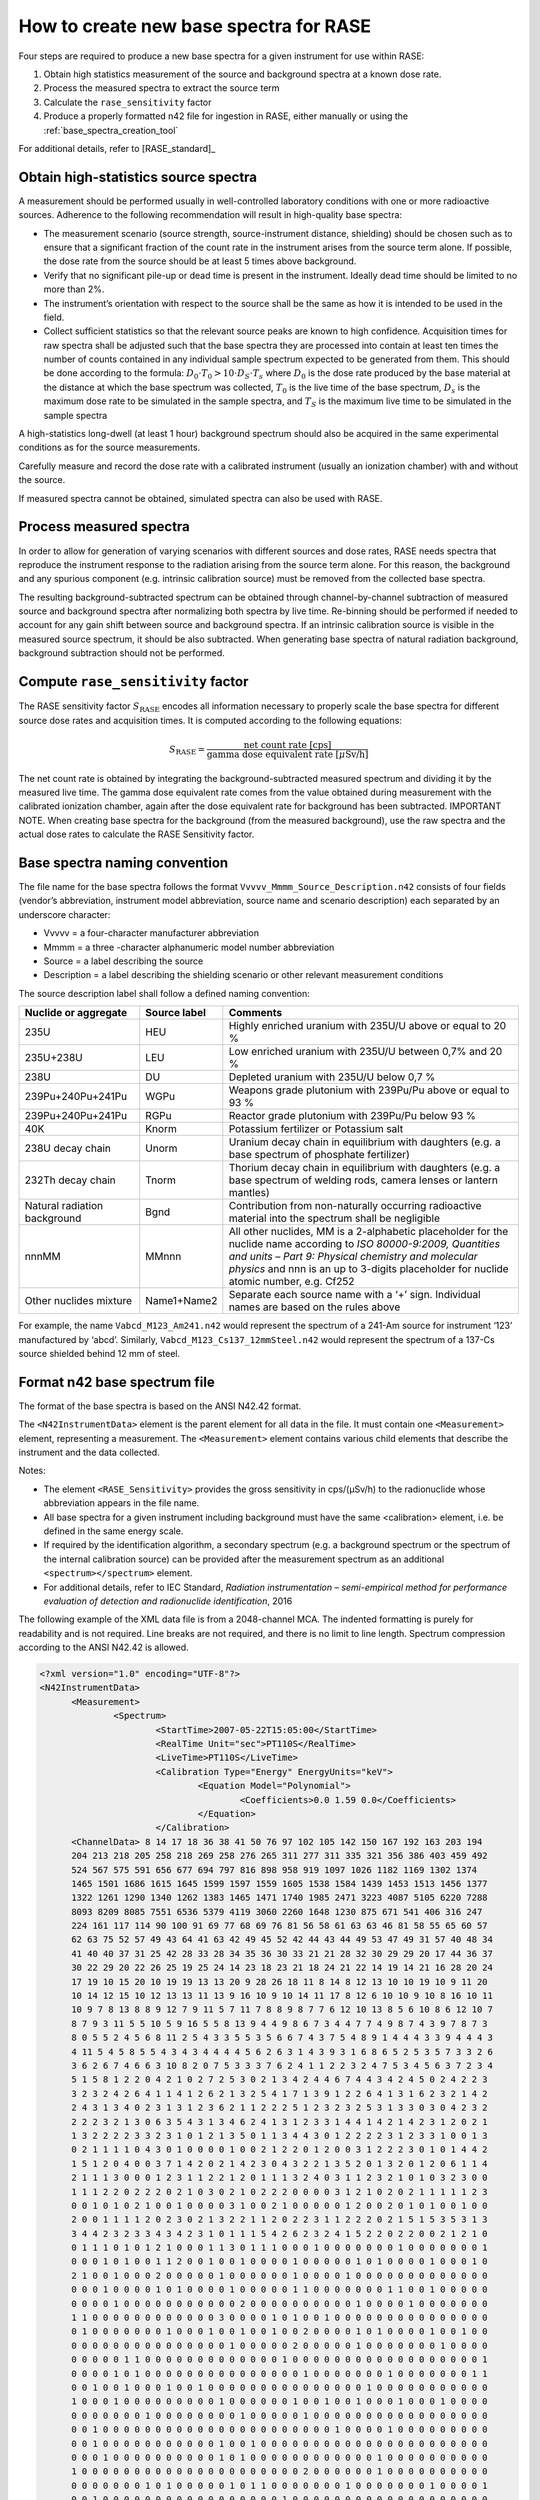 .. _create_base_spectra:

***************************************
How to create new base spectra for RASE
***************************************


Four steps are required to produce a new base spectra for a given instrument for use within RASE:

#. Obtain high statistics measurement of the source and background spectra at a known dose rate.
#. Process the measured spectra to extract the source term
#. Calculate the ``rase_sensitivity`` factor
#. Produce a properly formatted n42 file for ingestion in RASE, either manually or using the :ref:`base_spectra_creation_tool`

For additional details, refer to [RASE_standard]_

Obtain high-statistics source spectra
=====================================

A measurement should be performed usually in well-controlled laboratory conditions with one or more radioactive sources. Adherence to the following recommendation will result in high-quality base spectra:

- The measurement scenario (source strength, source-instrument distance, shielding) should be chosen such as to ensure that a significant fraction of the count rate in the instrument arises from the source term alone. If possible, the dose rate from the source should be at least 5 times above background.
- Verify that no significant pile-up or dead time is present in the instrument. Ideally dead time should be limited to no more than 2%.
- The instrument’s orientation with respect to the source shall be the same as how it is intended to be used in the field.
- Collect sufficient statistics so that the relevant source peaks are known to high confidence. Acquisition times for raw spectra shall be adjusted such that the base spectra they are processed into contain at least ten times the number of counts contained in any individual sample spectrum expected to be generated from them. This should be done according to the formula: :math:`D_0 \cdot T_0 > 10 \cdot D_S \cdot T_s` where :math:`D_0` is the dose rate produced by the base material at the distance at which the base spectrum was collected, :math:`T_0`	is the live time of the base spectrum, :math:`D_s`	is the maximum dose rate to be simulated in the sample spectra, and :math:`T_S` is the maximum live time to be simulated in the sample spectra


A high-statistics long-dwell (at least 1 hour) background spectrum should also be acquired in the same experimental conditions as for the source measurements.

Carefully measure and record the dose rate with a calibrated instrument (usually an ionization chamber) with and without the source.

If measured spectra cannot be obtained, simulated spectra can also be used with RASE.


Process measured spectra
========================

In order to allow for generation of varying scenarios with different sources and dose rates, RASE needs spectra that reproduce the instrument response to the radiation arising from the source term alone. For this reason, the background and any spurious component (e.g. intrinsic calibration source) must be removed from the collected base spectra.

The resulting background-subtracted spectrum can be obtained through channel-by-channel subtraction of measured source and background spectra after normalizing both spectra by live time. Re-binning should be performed if needed to account for any gain shift between source and background spectra. If an intrinsic calibration source is visible in the measured source spectrum, it should be also subtracted. When generating base spectra of natural radiation background, background subtraction should not be performed.

.. _compute_rase_sensitivity_factor:

Compute ``rase_sensitivity`` factor
===================================

The RASE sensitivity factor :math:`S_{\text{RASE}}` encodes all information necessary to properly scale the base spectra for different source dose rates and acquisition times.  It is computed according to the following equations:

.. math::

   S_{\text{RASE}} = \frac{\text{net count rate [cps]}}{\text{gamma dose equivalent rate [}\mu\text{Sv/h]}}

The net count rate is obtained by integrating the background-subtracted measured spectrum and dividing it by the measured live time. The gamma dose equivalent rate comes from the value obtained during measurement with the calibrated ionization chamber, again after the dose equivalent rate for background has been subtracted.
IMPORTANT NOTE. When creating base spectra for the background (from the measured background), use the raw spectra and the actual dose rates to calculate the RASE Sensitivity factor.

.. _base_spectra_naming_convention:

Base spectra naming convention
==============================

The file name for the base spectra follows the format ``Vvvvv_Mmmm_Source_Description.n42`` consists of four fields (vendor’s abbreviation, instrument model abbreviation, source name and scenario description) each separated by an underscore character:

* Vvvvv = a four-character manufacturer abbreviation
*	Mmmm = a three -character alphanumeric model number abbreviation
*	Source = a label describing the source
* Description = a label describing the shielding scenario or other relevant measurement conditions

The source description label shall follow a defined naming convention:

+-------------------------------------------+-----------------------------+---------------------------------------------------------------------------------------------------------------------------------------------------------------------------------------------------------------------------------------------------------------------+
| **Nuclide or aggregate**                  | **Source label**            | **Comments**                                                                                                                                                                                                                                                        |
+===========================================+=============================+=====================================================================================================================================================================================================================================================================+
| 235U                                      | HEU                         | Highly enriched uranium with 235U/U above or equal to 20 %                                                                                                                                                                                                          |
+-------------------------------------------+-----------------------------+---------------------------------------------------------------------------------------------------------------------------------------------------------------------------------------------------------------------------------------------------------------------+
| 235U+238U                                 | LEU                         | Low enriched uranium with 235U/U between 0,7% and 20 %                                                                                                                                                                                                              |
+-------------------------------------------+-----------------------------+---------------------------------------------------------------------------------------------------------------------------------------------------------------------------------------------------------------------------------------------------------------------+
| 238U                                      | DU                          | Depleted uranium with 235U/U below 0,7 %                                                                                                                                                                                                                            |
+-------------------------------------------+-----------------------------+---------------------------------------------------------------------------------------------------------------------------------------------------------------------------------------------------------------------------------------------------------------------+
| 239Pu+240Pu+241Pu                         | WGPu                        | Weapons grade plutonium with 239Pu/Pu above or equal to 93 %                                                                                                                                                                                                        |
+-------------------------------------------+-----------------------------+---------------------------------------------------------------------------------------------------------------------------------------------------------------------------------------------------------------------------------------------------------------------+
| 239Pu+240Pu+241Pu                         | RGPu                        | Reactor grade plutonium with 239Pu/Pu below 93 %                                                                                                                                                                                                                    |
+-------------------------------------------+-----------------------------+---------------------------------------------------------------------------------------------------------------------------------------------------------------------------------------------------------------------------------------------------------------------+
| 40K                                       | Knorm                       | Potassium fertilizer or Potassium salt                                                                                                                                                                                                                              |
+-------------------------------------------+-----------------------------+---------------------------------------------------------------------------------------------------------------------------------------------------------------------------------------------------------------------------------------------------------------------+
| 238U decay chain                          | Unorm                       | Uranium decay chain in equilibrium with daughters (e.g. a base spectrum of phosphate fertilizer)                                                                                                                                                                    |
+-------------------------------------------+-----------------------------+---------------------------------------------------------------------------------------------------------------------------------------------------------------------------------------------------------------------------------------------------------------------+
| 232Th decay chain                         | Tnorm                       | Thorium decay chain in equilibrium with daughters (e.g. a base spectrum of welding rods, camera lenses or lantern mantles)                                                                                                                                          |
+-------------------------------------------+-----------------------------+---------------------------------------------------------------------------------------------------------------------------------------------------------------------------------------------------------------------------------------------------------------------+
| Natural radiation background              | Bgnd                        | Contribution from non-naturally occurring radioactive material into the spectrum shall be negligible                                                                                                                                                                |
+-------------------------------------------+-----------------------------+---------------------------------------------------------------------------------------------------------------------------------------------------------------------------------------------------------------------------------------------------------------------+
| nnnMM                                     | MMnnn                       | All other nuclides, MM is a 2-alphabetic placeholder for the nuclide name according to *ISO 80000-9:2009, Quantities and units – Part 9: Physical chemistry and molecular physics* and nnn is an up to 3-digits placeholder for nuclide atomic number, e.g. Cf252   |
+-------------------------------------------+-----------------------------+---------------------------------------------------------------------------------------------------------------------------------------------------------------------------------------------------------------------------------------------------------------------+
| Other nuclides mixture                    | Name1+Name2                 | Separate each source name with a ‘+’ sign. Individual names are based on the rules above                                                                                                                                                                            |
+-------------------------------------------+-----------------------------+---------------------------------------------------------------------------------------------------------------------------------------------------------------------------------------------------------------------------------------------------------------------+

For example, the name ``Vabcd_M123_Am241.n42`` would represent the spectrum of a 241-Am source for instrument ‘123’ manufactured by ‘abcd’.  Similarly, ``Vabcd_M123_Cs137_12mmSteel.n42`` would represent the spectrum of a 137-Cs source shielded behind 12 mm of steel.

Format n42 base spectrum file
=============================

The format of the base spectra is based on the ANSI N42.42 format.

The ``<N42InstrumentData>`` element is the parent element for all data in the file. It must
contain one ``<Measurement>`` element, representing a measurement. The ``<Measurement>``
element contains various child elements that describe the instrument and the data collected.

Notes:

*	The element ``<RASE_Sensitivity>`` provides the gross sensitivity  in cps/(μSv/h) to the radionuclide whose abbreviation appears in the file name.
*	All base spectra for a given instrument including background must have the same <calibration> element, i.e. be defined in the same energy scale.
*	If required by the identification algorithm, a secondary spectrum (e.g. a background spectrum or the spectrum of the internal calibration source) can be provided after the measurement spectrum as an additional ``<spectrum></spectrum>`` element.
* For additional details, refer to IEC Standard, *Radiation instrumentation – semi-empirical method for performance evaluation of detection and radionuclide identification*, 2016




The following example of the XML data file is from a 2048-channel MCA. The indented formatting is purely for readability and is not required. Line breaks are not required, and there is no limit to line length. Spectrum compression according to the ANSI N42.42 is allowed.

.. code-block:: XML

  <?xml version="1.0" encoding="UTF-8"?>
  <N42InstrumentData>
  	<Measurement>
  		<Spectrum>
  			<StartTime>2007-05-22T15:05:00</StartTime>
  			<RealTime Unit="sec">PT110S</RealTime>
  			<LiveTime>PT110S</LiveTime>
  			<Calibration Type="Energy" EnergyUnits="keV">
  				<Equation Model="Polynomial">
  					<Coefficients>0.0 1.59 0.0</Coefficients>
  				</Equation>
  			</Calibration>
        <ChannelData> 8 14 17 18 36 38 41 50 76 97 102 105 142 150 167 192 163 203 194
        204 213 218 205 258 218 269 258 276 265 311 277 311 335 321 356 386 403 459 492
        524 567 575 591 656 677 694 797 816 898 958 919 1097 1026 1182 1169 1302 1374
        1465 1501 1686 1615 1645 1599 1597 1559 1605 1538 1584 1439 1453 1513 1456 1377
        1322 1261 1290 1340 1262 1383 1465 1471 1740 1985 2471 3223 4087 5105 6220 7288
        8093 8209 8085 7551 6536 5379 4119 3060 2260 1648 1230 875 671 541 406 316 247
        224 161 117 114 90 100 91 69 77 68 69 76 81 56 58 61 63 63 46 81 58 55 65 60 57
        62 63 75 52 57 49 43 64 41 63 42 49 45 52 42 44 43 44 49 53 47 49 31 57 40 48 34
        41 40 40 37 31 25 42 28 33 28 34 35 36 30 33 21 21 28 32 30 29 29 20 17 44 36 37
        30 22 29 20 22 26 25 19 25 24 14 23 18 23 21 18 24 21 22 14 19 14 21 16 28 20 24
        17 19 10 15 20 10 19 19 13 13 20 9 28 26 18 11 8 14 8 12 13 10 10 19 10 9 11 20
        10 14 12 15 10 12 13 13 11 13 9 16 10 9 10 14 11 17 8 12 6 10 10 9 10 8 16 10 11
        10 9 7 8 13 8 8 9 12 7 9 11 5 7 11 7 8 8 9 8 7 7 6 12 10 13 8 5 6 10 8 6 12 10 7
        8 7 9 3 11 5 5 10 5 9 16 5 5 8 13 9 4 4 9 8 6 7 3 4 4 7 7 4 9 8 7 4 3 9 7 8 7 3
        8 0 5 5 2 4 5 6 8 11 2 5 4 3 3 5 5 3 5 6 6 7 4 3 7 5 4 8 9 1 4 4 4 3 3 9 4 4 4 3
        4 11 5 4 5 8 5 5 4 3 4 3 4 4 4 4 5 6 2 6 3 1 4 3 9 3 1 6 8 6 5 2 5 3 5 7 3 3 2 6
        3 6 2 6 7 4 6 6 3 10 8 2 0 7 5 3 3 3 7 6 2 4 1 1 2 2 3 2 4 7 5 3 4 5 6 3 7 2 3 4
        5 1 5 8 1 2 2 0 4 2 1 0 2 7 2 5 3 0 2 1 3 4 2 4 4 6 7 4 4 3 4 2 4 5 0 2 4 2 2 3
        3 2 3 2 4 2 6 4 1 1 4 1 2 6 2 1 3 2 5 4 1 7 1 3 9 1 2 2 6 4 1 3 1 6 2 3 2 1 4 2
        2 4 3 1 3 4 0 2 3 1 3 1 2 3 6 2 1 1 2 2 2 5 1 2 3 2 3 2 5 3 1 3 3 0 3 0 4 2 3 2
        2 2 2 3 2 1 3 0 6 3 5 4 3 1 3 4 6 2 4 1 3 1 2 3 3 1 4 4 1 4 2 1 4 2 3 1 2 0 2 1
        1 3 2 2 2 2 3 3 2 3 1 0 1 2 1 3 5 0 1 1 3 4 4 3 0 1 2 2 2 2 3 1 2 3 3 1 0 0 1 3
        0 2 1 1 1 1 0 4 3 0 1 0 0 0 0 1 0 0 2 1 2 2 0 1 2 0 0 3 1 2 2 2 3 0 1 0 1 4 4 2
        1 5 1 2 0 4 0 0 3 7 1 4 2 0 2 1 4 2 3 0 4 3 2 2 1 3 5 2 0 1 3 2 0 1 2 0 6 1 1 4
        2 1 1 1 3 0 0 0 1 2 3 1 1 2 2 1 2 0 1 1 1 3 2 4 0 3 1 1 2 3 2 1 0 1 0 3 2 3 0 0
        1 1 1 2 2 0 2 2 2 0 2 1 0 3 0 2 1 0 2 2 2 0 0 0 0 3 1 2 1 0 2 0 2 1 1 1 1 1 2 3
        0 0 1 0 1 0 2 1 0 0 1 0 0 0 0 3 1 0 0 2 1 0 0 0 0 0 1 2 0 0 2 0 1 0 1 0 0 1 0 0
        2 0 0 1 1 1 1 2 0 2 3 0 2 1 3 2 2 1 1 2 0 2 2 3 1 1 2 2 2 0 2 1 5 1 5 3 5 3 1 3
        3 4 4 2 3 2 3 3 4 3 4 2 3 1 0 1 1 1 5 4 2 6 2 3 2 4 1 5 2 2 0 2 2 0 0 2 1 2 1 0
        0 1 1 1 0 1 0 1 2 1 0 0 0 1 1 3 0 1 1 1 0 0 0 1 0 0 0 0 0 0 0 1 0 0 0 0 0 0 0 1
        0 0 0 1 0 1 0 0 1 1 2 0 0 1 0 0 1 0 0 0 0 1 0 0 0 0 0 1 0 1 0 0 0 0 1 0 0 0 1 0
        2 1 0 0 1 0 0 0 2 0 0 0 0 0 1 0 0 0 0 0 0 1 0 0 0 0 1 0 0 0 0 0 0 0 0 0 0 0 0 0
        0 0 0 1 0 0 0 0 1 0 1 0 0 0 0 1 0 0 0 0 0 1 1 0 0 0 0 0 0 0 1 1 0 0 1 0 0 0 0 0
        0 0 0 0 1 0 0 0 0 0 0 0 0 0 0 0 2 0 0 0 0 0 0 0 0 0 0 1 0 0 0 0 1 0 0 0 0 0 0 0
        1 1 0 0 0 0 0 0 0 0 0 0 0 0 3 0 0 0 0 1 0 1 0 0 1 0 0 0 0 0 0 0 0 0 0 0 0 0 0 0
        0 1 0 0 0 0 0 0 0 1 0 0 0 1 0 0 1 0 0 1 0 0 2 0 0 0 0 1 0 1 0 0 0 0 1 0 0 1 0 0
        0 0 0 0 0 0 0 0 0 0 0 0 0 0 0 1 0 0 0 0 0 2 0 0 0 0 0 1 0 0 0 0 0 0 0 1 0 0 0 0
        0 0 0 0 0 1 1 0 0 0 0 0 0 0 0 0 0 0 0 0 1 0 0 0 0 0 0 0 0 0 0 0 0 0 0 0 0 0 0 1
        0 0 0 0 1 0 1 0 0 0 0 0 0 0 0 0 0 0 0 0 0 0 1 0 0 0 0 0 0 0 1 0 0 0 0 0 0 0 1 1
        0 0 1 0 0 1 0 0 0 1 0 0 1 0 0 0 0 0 0 0 0 0 0 0 0 0 0 0 1 0 0 0 0 0 0 0 0 0 0 0
        1 0 0 0 1 0 0 0 0 0 0 0 0 0 1 0 0 0 0 0 0 1 0 0 1 0 0 1 0 0 0 1 0 0 0 1 0 0 0 0
        0 0 0 0 0 0 0 1 0 0 0 0 0 0 0 0 1 0 0 0 0 0 1 0 0 0 0 0 0 0 0 0 0 0 0 0 0 0 0 0
        0 0 1 0 0 0 0 0 0 0 0 0 0 0 0 0 0 0 0 0 0 0 0 0 0 1 0 0 0 0 1 0 0 0 0 0 0 0 0 0
        0 0 1 0 0 0 0 0 0 0 0 0 0 0 1 0 0 1 0 0 0 0 0 0 0 0 0 0 0 0 0 0 0 0 0 0 0 0 0 0
        0 0 0 1 0 0 0 0 0 0 0 0 0 0 1 0 1 0 0 0 0 0 0 0 0 0 0 0 0 1 0 0 0 0 0 0 0 0 0 0
        1 0 0 0 0 0 0 0 0 0 0 0 0 0 0 0 0 0 0 0 0 0 2 0 0 0 0 0 0 1 0 0 0 0 0 0 0 0 0 0
        0 0 0 0 0 0 0 1 0 1 0 0 0 0 0 1 0 1 1 0 0 0 0 0 0 0 1 0 0 0 0 0 0 0 1 0 0 0 0 1
        0 0 1 0 0 0 0 0 0 0 0 0 0 0 0 0 0 0 0 0 1 0 0 0 0 0 0 0 0 0 0 0 0 0 0 0 0 0 0 0
        0 0 0 0 0 0 0 0 0 0 0 0 0 0 0 0 0 0 0 0 0 0 0 0 0 0 0 0 0 0 1 0 0 0 0 0 0 0 0 0
        0 0 0 0 0 0 0 0 0 0 0 0 0 0 0 0 1 0 0 0 0 0 0 0 0 0 0 0 0 0 0 0 0 0 0 0 0 0 0 0
        0 0 0 0 0 0 0 0 0 0 0 0 0 1 0 0 0 0 0 0 0 0 0 0 0 0 0 0 0 0 0 0 0 0 0 0 0 0 0 0
        0 0 0 0 0 0 0 0 0 0 0 0 0 0 0 0 0 0 0 0 0 0 0 0 0 0 0 0 0 0 0 0 0 0 0 0 0 0 0 0
        0 0 0 0 0 0 0 0 0 0 0 0 0 0 0 0 0 0 0 0 0 0 0 0 0 0 0 0 0 0 0 0 0 0 0 0 0 0 0 0
        0 0 0 0 0 0 0 0 0 0 0 0 0 0 0 0 0 0 0 0 0 0 0 0 0 0 0 0 0 0 0 0 0 0 0 0 0 0 0 1
        0 0 0 0 0 0 0 0 0 0 0 0 0 0 0 0 0 0 0 0 0 0 0 0 0 0 0 0 0 0 0 0 0 0 0 0 0 0 0 0
        0 0 0 0 0 0 0 0 0 0 0 0 0 0 0 0 0 0 0 0 0 0 0 0 0 0 0 0 0 0 0 0 0 0 0 0 0 0 0 0
        0 0 0 0 0 0 0 0 0 0 0 0 0 0 0 0 0 0 0 0 0 0 0 0 0 0 </ChannelData>
  			<RASE_Sensitivity>1234.5</RASE_Sensitivity>
  		</Spectrum>
  	</Measurement>
  </N42InstrumentData>
